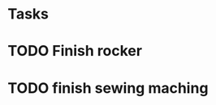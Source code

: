 #+STARTUP: logdrawer
#+STARTUP: showall
#+FILETAGS: husband
#+SEQ_TODO: TODO(t!) STARTED(s!) WAITING(w@/!) | DONE(d!) CANCELLED(c@) DEFERRED(f@)

* Tasks

* TODO Finish rocker
  :LOGBOOK:
  - State "TODO"       from              [2017-03-10 Fri 20:48]
  :END:

* TODO finish sewing maching
  :LOGBOOK:
  - State "TODO"       from "TODO"       [2017-03-10 Fri 20:49]
  :END:
